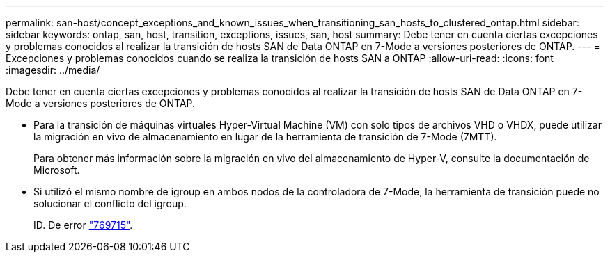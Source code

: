 ---
permalink: san-host/concept_exceptions_and_known_issues_when_transitioning_san_hosts_to_clustered_ontap.html 
sidebar: sidebar 
keywords: ontap, san, host, transition, exceptions, issues, san, host 
summary: Debe tener en cuenta ciertas excepciones y problemas conocidos al realizar la transición de hosts SAN de Data ONTAP en 7-Mode a versiones posteriores de ONTAP. 
---
= Excepciones y problemas conocidos cuando se realiza la transición de hosts SAN a ONTAP
:allow-uri-read: 
:icons: font
:imagesdir: ../media/


[role="lead"]
Debe tener en cuenta ciertas excepciones y problemas conocidos al realizar la transición de hosts SAN de Data ONTAP en 7-Mode a versiones posteriores de ONTAP.

* Para la transición de máquinas virtuales Hyper-Virtual Machine (VM) con solo tipos de archivos VHD o VHDX, puede utilizar la migración en vivo de almacenamiento en lugar de la herramienta de transición de 7-Mode (7MTT).
+
Para obtener más información sobre la migración en vivo del almacenamiento de Hyper-V, consulte la documentación de Microsoft.

* Si utilizó el mismo nombre de igroup en ambos nodos de la controladora de 7-Mode, la herramienta de transición puede no solucionar el conflicto del igroup.
+
ID. De error https://mysupport.netapp.com/NOW/cgi-bin/bol?Type=Detail&Display=769715["769715"].



